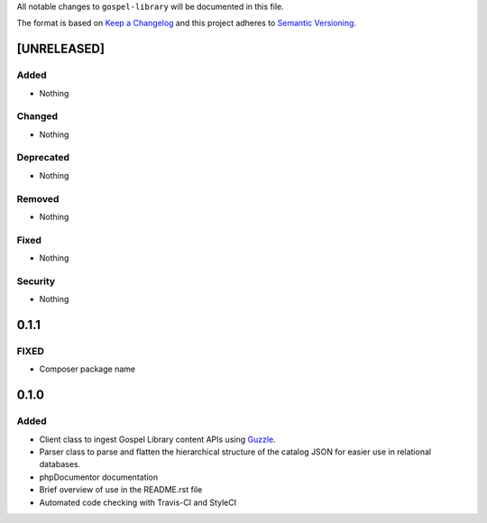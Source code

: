 All notable changes to ``gospel-library`` will be documented in this file.

The format is based on `Keep a Changelog <http://keepachangelog.com/en/1.0.0/>`_
and this project adheres to `Semantic Versioning <http://semver.org/spec/v2.0.0.html>`_.

************
[UNRELEASED]
************

Added
-----

- Nothing

Changed
-------

- Nothing

Deprecated
----------

- Nothing

Removed
-------

- Nothing

Fixed
-----

- Nothing

Security
--------

- Nothing

*****
0.1.1
*****

FIXED
-----

- Composer package name

*****
0.1.0
*****

Added
-----

- Client class to ingest Gospel Library content APIs using `Guzzle <http://docs.guzzlephp.org/en/stable/>`_.
- Parser class to parse and flatten the hierarchical structure of the catalog JSON for easier use in relational databases.
- phpDocumentor documentation
- Brief overview of use in the README.rst file
- Automated code checking with Travis-CI and StyleCI
